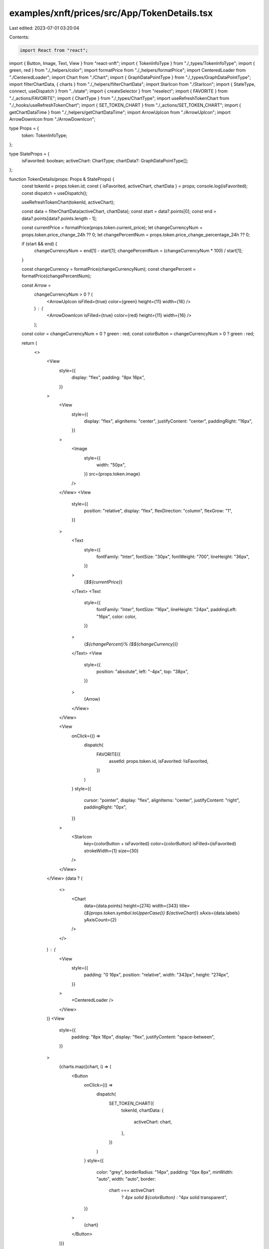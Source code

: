 examples/xnft/prices/src/App/TokenDetails.tsx
=============================================

Last edited: 2023-07-01 03:20:04

Contents:

.. code-block:: tsx

    import React from "react";
import { Button, Image, Text, View } from "react-xnft";
import { TokenInfoType } from "./_types/TokenInfoType";
import { green, red } from "./_helpers/color";
import formatPrice from "./_helpers/formatPrice";
import CenteredLoader from "./CenteredLoader";
import Chart from "./Chart";
import { GraphDataPointType } from "./_types/GraphDataPointType";
import filterChartData, { charts } from "./_helpers/filterChartData";
import StarIcon from "./StarIcon";
import { StateType, connect, useDispatch } from "../state";
import { createSelector } from "reselect";
import { FAVORITE } from "./_actions/FAVORITE";
import { ChartType } from "./_types/ChartType";
import useRefreshTokenChart from "./_hooks/useRefreshTokenChart";
import { SET_TOKEN_CHART } from "./_actions/SET_TOKEN_CHART";
import { getChartDataTime } from "./_helpers/getChartDataTime";
import ArrowUpIcon from "./ArrowUpIcon";
import ArrowDownIcon from "./ArrowDownIcon";

type Props = {
  token: TokenInfoType;
};

type StateProps = {
  isFavorited: boolean;
  activeChart: ChartType;
  chartData?: GraphDataPointType[];
};

function TokenDetails(props: Props & StateProps) {
  const tokenId = props.token.id;
  const { isFavorited, activeChart, chartData } = props;
  console.log(isFavorited);
  const dispatch = useDispatch();

  useRefreshTokenChart(tokenId, activeChart);

  const data = filterChartData(activeChart, chartData);
  const start = data?.points[0];
  const end = data?.points[data?.points.length - 1];

  const currentPrice = formatPrice(props.token.current_price);
  let changeCurrencyNum = props.token.price_change_24h ?? 0;
  let changePercentNum = props.token.price_change_percentage_24h ?? 0;

  if (start && end) {
    changeCurrencyNum = end[1] - start[1];
    changePercentNum = (changeCurrencyNum * 100) / start[1];
  }

  const changeCurrency = formatPrice(changeCurrencyNum);
  const changePercent = formatPrice(changePercentNum);

  const Arrow =
    changeCurrencyNum > 0 ? (
      <ArrowUpIcon isFilled={true} color={green} height={11} width={16} />
    ) : (
      <ArrowDownIcon isFilled={true} color={red} height={11} width={16} />
    );

  const color = changeCurrencyNum > 0 ? green : red;
  const colorButton = changeCurrencyNum > 0 ? green : red;

  return (
    <>
      <View
        style={{
          display: "flex",
          padding: "8px 16px",
        }}
      >
        <View
          style={{
            display: "flex",
            alignItems: "center",
            justifyContent: "center",
            paddingRight: "16px",
          }}
        >
          <Image
            style={{
              width: "50px",
            }}
            src={props.token.image}
          />
        </View>
        <View
          style={{
            position: "relative",
            display: "flex",
            flexDirection: "column",
            flexGrow: "1",
          }}
        >
          <Text
            style={{
              fontFamily: "Inter",
              fontSize: "30px",
              fontWeight: "700",
              lineHeight: "36px",
            }}
          >
            {`$${currentPrice}`}
          </Text>
          <Text
            style={{
              fontFamily: "Inter",
              fontSize: "16px",
              lineHeight: "24px",
              paddingLeft: "16px",
              color: color,
            }}
          >
            {`${changePercent}% ($${changeCurrency})`}
          </Text>
          <View
            style={{
              position: "absolute",
              left: "-4px",
              top: "38px",
            }}
          >
            {Arrow}
          </View>
        </View>

        <View
          onClick={() =>
            dispatch(
              FAVORITE({
                assetId: props.token.id,
                isFavorited: !isFavorited,
              })
            )
          }
          style={{
            cursor: "pointer",
            display: "flex",
            alignItems: "center",
            justifyContent: "right",
            paddingRight: "0px",
          }}
        >
          <StarIcon
            key={colorButton + isFavorited}
            color={colorButton}
            isFilled={isFavorited}
            strokeWidth={1}
            size={30}
          />
        </View>
      </View>
      {data ? (
        <>
          <Chart
            data={data.points}
            height={274}
            width={343}
            title={`${props.token.symbol.toUpperCase()} ${activeChart}`}
            xAxis={data.labels}
            yAxisCount={2}
          />
        </>
      ) : (
        <View
          style={{
            padding: "0 16px",
            position: "relative",
            width: "343px",
            height: "274px",
          }}
        >
          <CenteredLoader />
        </View>
      )}
      <View
        style={{
          padding: "8px 16px",
          display: "flex",
          justifyContent: "space-between",
        }}
      >
        {charts.map((chart, i) => (
          <Button
            onClick={() =>
              dispatch(
                SET_TOKEN_CHART({
                  tokenId,
                  chartData: {
                    activeChart: chart,
                  },
                })
              )
            }
            style={{
              color: "grey",
              borderRadius: "14px",
              padding: "0px 8px",
              minWidth: "auto",
              width: "auto",
              border:
                chart === activeChart
                  ? `4px solid ${colorButton}`
                  : "4px solid transparent",
            }}
          >
            {chart}
          </Button>
        ))}
      </View>
      <View
        style={{
          display: "flex",
          fontFamily: "Inter",
          fontSize: "14px",
          lineHeight: "16px",
          alignItems: "stretch",
          padding: "8px 8px",
        }}
      >
        <View
          style={{
            display: "flex",
            flexGrow: "1",
            flexDirection: "column",
            padding: "8px",
          }}
        >
          <AssetFact
            label="Symbol"
            value={props.token.symbol.toLocaleUpperCase()}
          />
          <AssetFact
            label="Rank"
            value={formatPrice(props.token.market_cap_rank, true)}
          />
          <AssetFact
            label="Market Cap"
            value={formatPrice(props.token.market_cap, true)}
          />
        </View>
        <View
          style={{
            display: "flex",
            flexGrow: "1",
            flexDirection: "column",
            padding: "8px",
          }}
        >
          <AssetFact
            label="Volume"
            value={formatPrice(props.token.total_volume, true)}
          />
          <AssetFact
            label="Supply"
            value={formatPrice(props.token.total_supply, true)}
          />
          <AssetFact label="ATH" value={`$${formatPrice(props.token.ath)}`} />
        </View>
      </View>
    </>
  );
}

function AssetFact({ label, value }: { label: string; value: string }) {
  return (
    <View
      style={{
        display: "flex",
        justifyContent: "space-between",
        fontSize: "14px",
      }}
    >
      <Text
        style={{
          color: "#A1A1AA",
          fontSize: "14px",
        }}
      >
        {label}
      </Text>
      <Text
        style={{
          textAlign: "right",
          fontSize: "14px",
        }}
      >
        {value}
      </Text>
    </View>
  );
}

const selector = createSelector(
  (state: StateType, props: Props) => state.tokenInfos[props.token.id],
  (state: StateType, props: Props) => !!state.favorites[props.token.id],
  (state: StateType, props: Props) => {
    const tokenChart = state.tokenCharts[props.token.id] ?? {};
    return tokenChart.activeChart ?? "1D";
  },
  (state: StateType, props: Props) => {
    const tokenChart = state.tokenCharts[props.token.id] ?? {};
    const activeChart = tokenChart.activeChart ?? "1D";
    return tokenChart[getChartDataTime(activeChart)];
  },
  (token, isFavorited, activeChart, chartData) => ({
    token,
    isFavorited,
    activeChart,
    chartData,
  })
);

export default connect<Props, StateProps>(selector)(TokenDetails);


